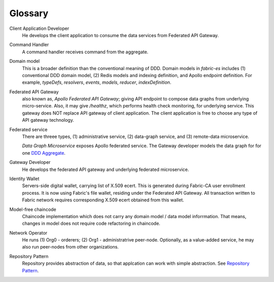 Glossary
---------

Client Application Developer
  He develops the client application to consume the data services from Federated API Gateway.

Command Handler
  A command handler receives command from the aggregate.

Domain model
  This is a broader definition than the conventional meaning of DDD. Domain models in `fabric-es`
  includes (1) conventional DDD domain model, (2) Redis models and indexing definition, and Apollo
  endpoint definition. For example, *typeDefs*, *resolvers*, *events*, *models*, *reducer*, *indexDefinition*.

Federated API Gateway
  also known as, *Apollo Federated API Gateway*; giving API endpoint to compose data graphs from underlying
  micro-service. Also, it may give `/healthz`, which performs health check monitoring, for underlying service.
  This gateway does NOT replace API gateway of client application. The client application is free to choose
  any type of API gateway technology.

Federated service
  There are threee types, (1) administrative service, (2) data-graph service, and
  (3) remote-data microservice.

  *Data Graph Microservice* exposes Apollo federated service. The Gateway developer models the data graph for
  for one `DDD Aggregate <https://martinfowler.com/bliki/DDD_Aggregate.html#:~:text=A%20DDD%20aggregate%20is%20a,items)%20as%20a%20single%20aggregate.>`__.

Gateway Developer
  He develops the federated API gateway and underlying federated microservice.

Identity Wallet
  Servers-side digital wallet, carrying list of X.509 ecert. This is generated during
  Fabric-CA user enrollment process. It is now using Fabric's file wallet, residing
  under the Federated API Gateway. All transaction written to Fabric network requires
  corresponding X.509 ecert obtained from this wallet.

Model-free chaincode
  Chaincode implementation which does not carry any domain model / data model inforrmation.
  That means, changes in model does not require code refactoring in chaincode.

Network Operator
  He runs (1) Org0 - orderers; (2) Org1 - administratrive peer-node. Optionally, as a
  value-added service, he may also run peer-nodes from other organizations.

Repository Pattern
  Repository provides abstraction of data, so that applcation can work with simple abstraction.
  See `Repository Pattern <https://deviq.com/design-patterns/repository-pattern>`__.
